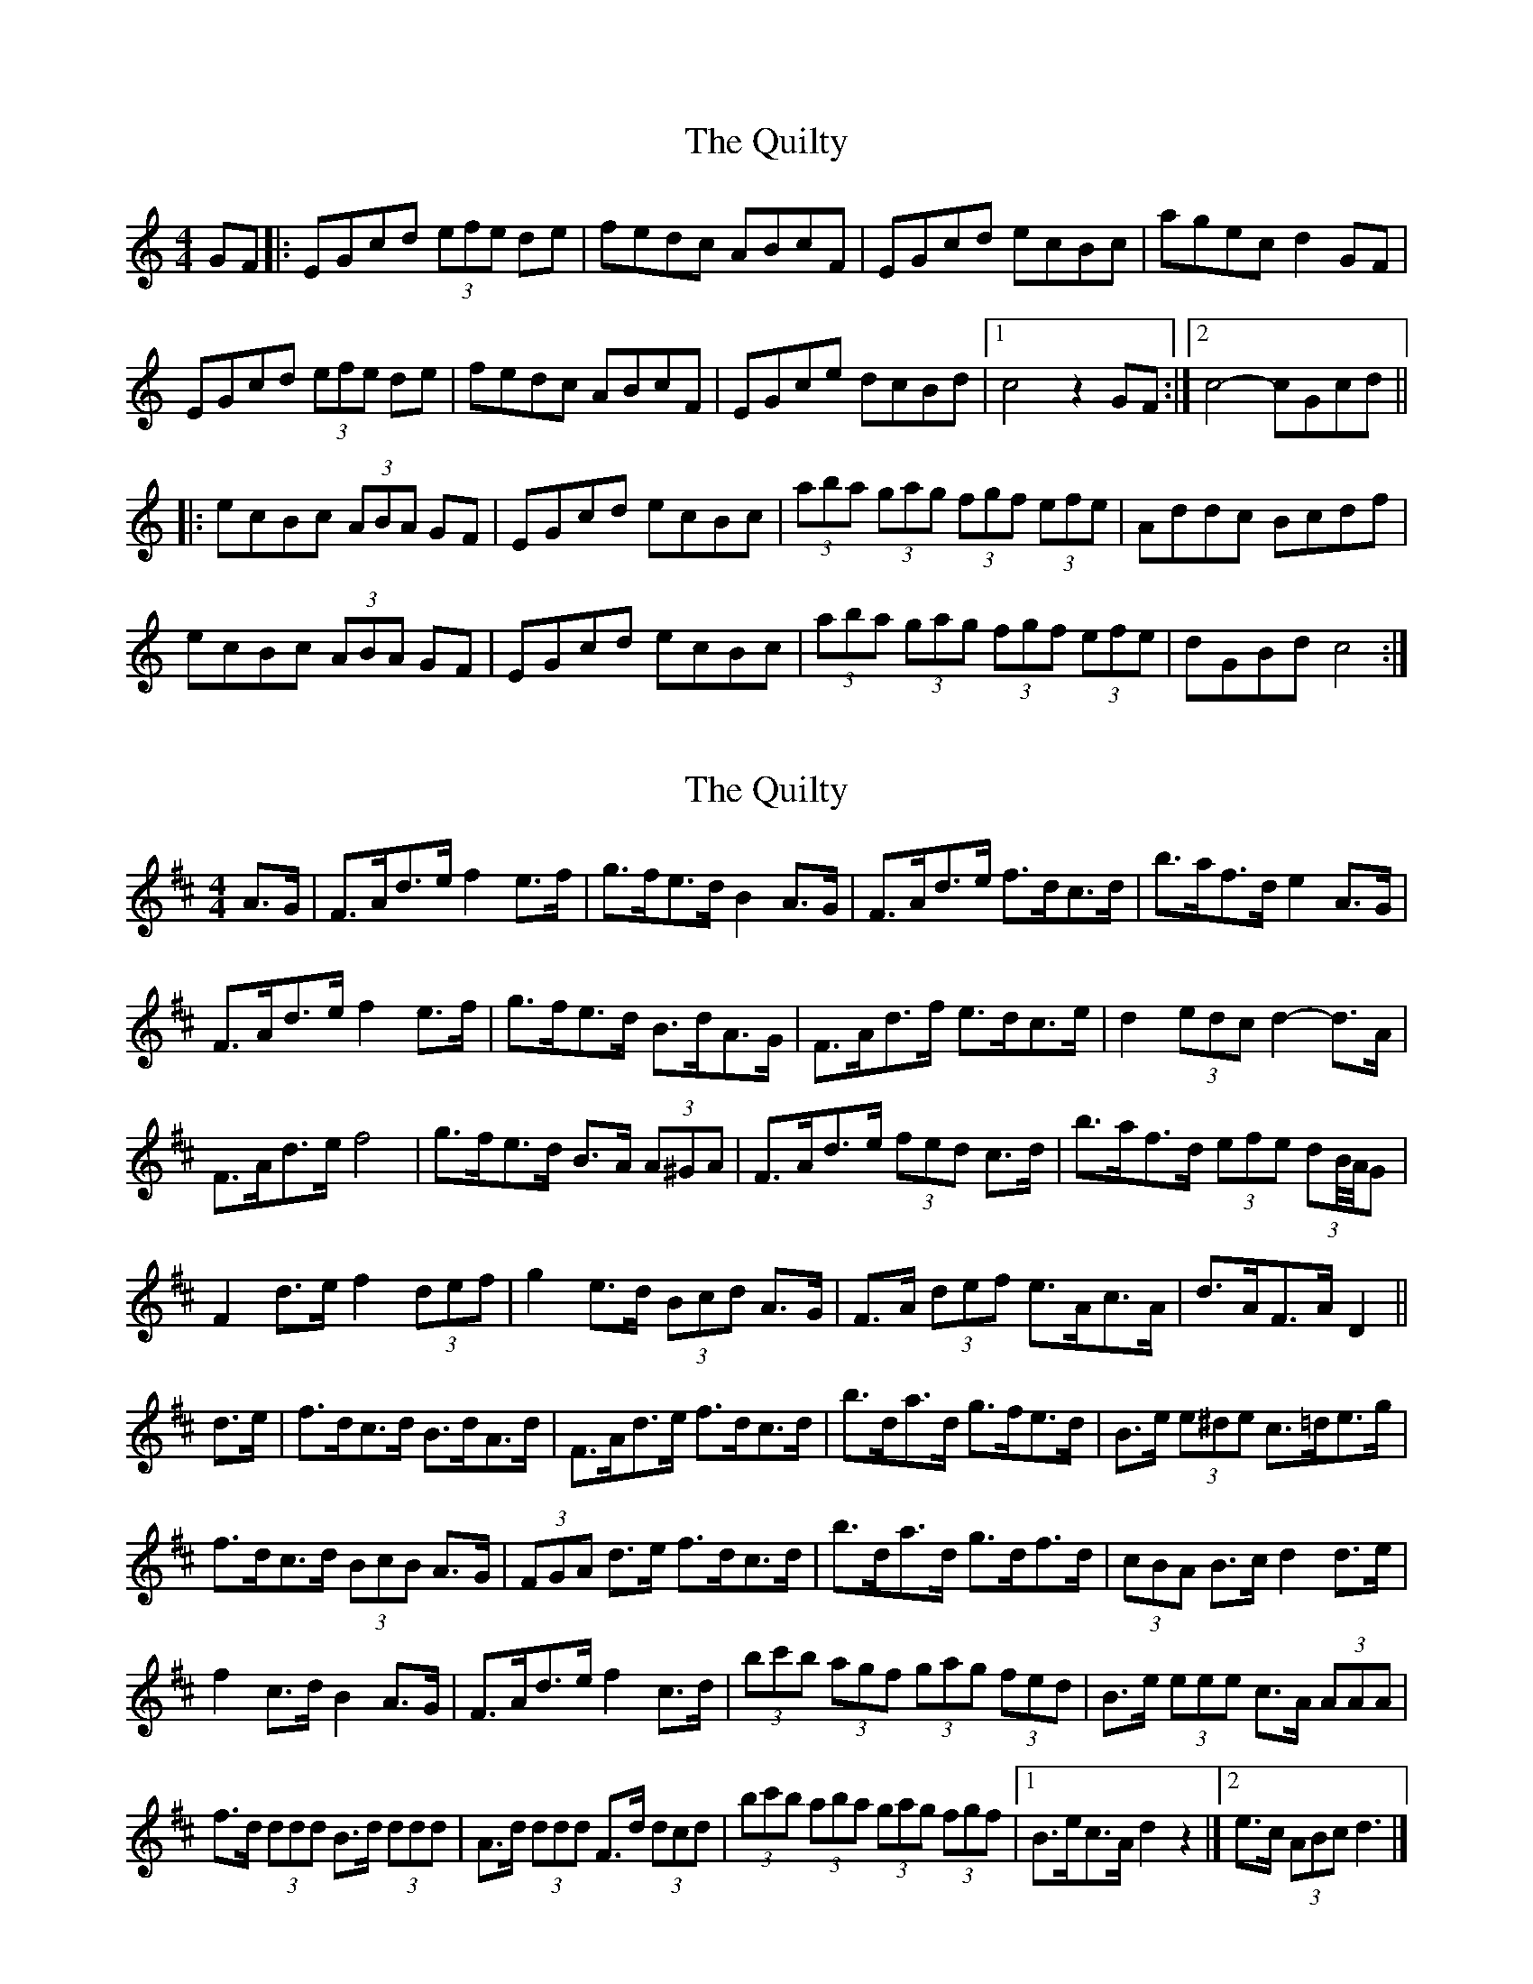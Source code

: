 X: 1
T: Quilty, The
Z: radriano
S: https://thesession.org/tunes/2166#setting2166
R: hornpipe
M: 4/4
L: 1/8
K: Cmaj
GF |: EGcd (3efe de | fedc ABcF | EGcd ecBc |agec d2GF |
EGcd (3efe de | fedc ABcF | EGce dcBd |1c4 z2 GF :|2 c4-cGcd ||
|: ecBc (3ABA GF | EGcd ecBc |(3aba (3gag (3fgf (3efe | Addc Bcdf |
ecBc (3ABA GF | EGcd ecBc | (3aba (3gag (3fgf (3efe | dGBd c4 :|
X: 2
T: Quilty, The
Z: ceolachan
S: https://thesession.org/tunes/2166#setting5699
R: hornpipe
M: 4/4
L: 1/8
K: Dmaj
A>G |F>Ad>e f2 e>f | g>fe>d B2 A>G | F>Ad>e f>dc>d | b>af>d e2 A>G |
F>Ad>e f2 e>f | g>fe>d B>dA>G | F>Ad>f e>dc>e | d2 (3edc d2- d>A |
F>Ad>e f4 | g>fe>d B>A (3A^GA | F>Ad>e (3fed c>d | b>af>d (3efe (3dB//A//G |
F2 d>e f2 (3def | g2 e>d (3Bcd A>G | F>A (3def e>Ac>A | d>AF>A D2 ||
d>e |f>dc>d B>dA>d | F>Ad>e f>dc>d | b>da>d g>fe>d | B>e (3e^de c>=de>g |
f>dc>d (3BcB A>G | (3FGA d>e f>dc>d | b>da>d g>df>d | (3cBA B>c d2 d>e |
f2 c>d B2 A>G | F>Ad>e f2 c>d | (3bc'b (3agf (3gag (3fed | B>e (3eee c>A (3AAA |
f>d (3ddd B>d (3ddd | A>d (3ddd F>d (3dcd | (3bc'b (3aba (3gag (3fgf |[1 B>ec>A d2 z2 |][2 e>c (3ABc d3 |]
X: 3
T: Quilty, The
Z: ceolachan
S: https://thesession.org/tunes/2166#setting17684
R: hornpipe
M: 4/4
L: 1/8
K: Cdor
K: BbMaj
|: F |D2 F>B d2 c>d | e>dc>B (3GAG F>E | D2 F>B d>BF>B | (3cdc (3BAG (3FGF (3EDC |
D2 F>B d2 (3Bcd | e2 c>A F2 F>E | D>FB>d c>BA>c | B2 F2 B,3 :|
|: c |d>BA>B G>BF>B | D>BF>B d>BA>B | g>Bf>B e>d (3dcB | G>c (3c=Bc G>c (3cde |
d>BA>B G2 F>B | D>BF>B d2 A>B | g2 f>B e>Bd>B | c>AF>A B3 :|
X: 4
T: Quilty, The
Z: ceolachan
S: https://thesession.org/tunes/2166#setting17685
R: hornpipe
M: 4/4
L: 1/8
K: Cdor
K: BbMaj
|: F |D2 FB d2 cd | edcB G2 FE | D2 FB dBFB | cdBG FGEC |
D2 FB d2 cd | e2 cA F2 FE | DFBd cBAc | B2 F2 B,3 :|
|: c |dBAB GBFB | DBFB dBAB | gBfB edcB | Gcc=B Gcce |
dBAB G2 FB | DBFB d2 AB | g2 fB eBdB | cAFA B3 :|
X: 5
T: Quilty, The
Z: ceolachan
S: https://thesession.org/tunes/2166#setting22734
R: hornpipe
M: 4/4
L: 1/8
K: Dmaj
|: A>G |F>Ad>e (3fgf e>f | g>fe>d B>cd>G | F>Ad>e f>dc>d | b>af>d e2 A>G |
F>Ad>e (3fgf e>f | g>fe>d B>cd>G | F>Ad>f e>dc>e |[1 d4 z2 :|[2 d4- d3/ ||
|: A/d>e |f>dc>d (3BcB A>G | F>Ad>e f>dc>d | b>da>d g>fe>d | B>ee>d c>de>g |
f>dc>d (3BcB A>G | F>Ad>e f>dc>d | (3bcb (3aba (3gag (3fgf |[1 e>Ac>e d3/ :|[2 d4 z2 |]
X: 6
T: Quilty, The
Z: Greg Bullough
S: https://thesession.org/tunes/2166#setting29754
R: hornpipe
M: 4/4
L: 1/8
K: Dmaj
K:Dmaj
AG |: FAde (3fgf ef | gfed BcdG | FAde fdcd |bafd e2AG |
FAde (3fgf ef | gfed BcdG | FAdf edce |1d4 z2 AG :|2 d4-dAde ||
|: fdcd (3BcB AG | FAde fdcd |(3bc'b (3aba (3gag (3fgf | Beed cdeg |
fdcd (3BcB AG | FAde fdcd | (3bc'b (3aba (3gag (3fgf | eAce d4 :|X: 1
